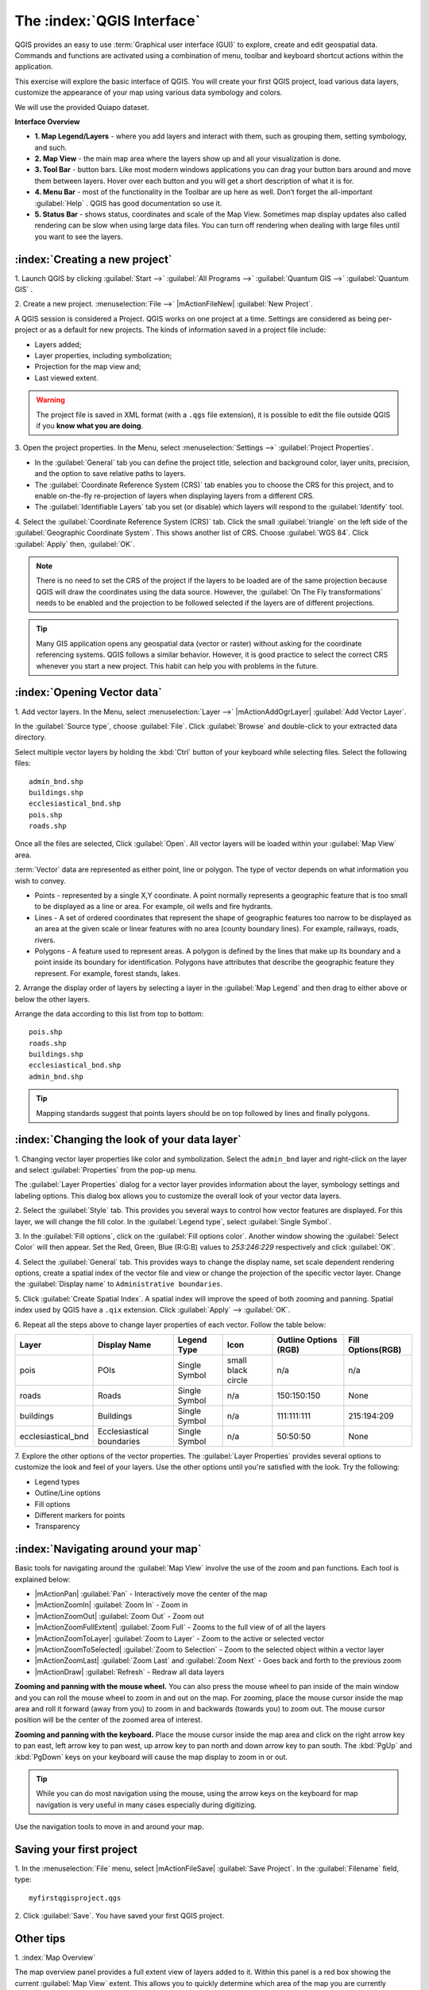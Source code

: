 ==============================
The :index:`QGIS Interface`
==============================

QGIS provides an easy to use :term:`Graphical user interface (GUI)` to explore, 
create and edit geospatial data. Commands and functions are activated using a 
combination of menu, toolbar and keyboard shortcut actions within the application.

This exercise will explore the basic interface of QGIS. You will create your 
first QGIS project, load various data layers, customize the appearance of your 
map using various data symbology and colors.

We will use the provided Quiapo dataset.

**Interface Overview**

.. image:: images/qgis_interface_overview.png
   :align: center
   :width: 450 pt

* **1. Map Legend/Layers** - where you add layers and interact with them, such 
  as grouping them, setting symbology, and such.
* **2. Map View** - the main map area where the layers show up and all your 
  visualization is done.
* **3. Tool Bar** - button bars. Like most modern windows applications you can 
  drag your button bars around and move them between layers. Hover over each 
  button and you will get a short description of what it is for.
* **4. Menu Bar** - most of the functionality in the Toolbar are up here as 
  well.  Don’t forget the all-important :guilabel:`Help` . QGIS has good 
  documentation so use it.
* **5. Status Bar** - shows status, coordinates and scale of the Map View. 
  Sometimes map display updates also called rendering can be slow when using 
  large data files.  You can turn off rendering when dealing with large files 
  until you want to see the layers. 

:index:`Creating a new project`
----------------------------------

1. Launch QGIS by clicking :guilabel:`Start -->` :guilabel:`All Programs -->` 
:guilabel:`Quantum GIS -->` 
:guilabel:`Quantum GIS` .

2. Create a new project. :menuselection:`File -->` |mActionFileNew| 
:guilabel:`New Project`.

A QGIS session is considered a Project. QGIS works on one project at a time. 
Settings are considered as being per-project or as a default for new projects.  
The kinds of information saved in a project file include:

* Layers added;
* Layer properties, including symbolization;
* Projection for the map view and;
* Last viewed extent.

.. warning:: 
   The project file is saved in XML format (with a ``.qgs`` file extension), 
   it is possible to edit the file outside QGIS if you **know what you are 
   doing**.

3. Open the project properties. In the Menu, select 
:menuselection:`Settings -->` :guilabel:`Project Properties`.

.. image:: images/project_properties.png
   :align: center
   :width: 300 pt

* In the :guilabel:`General` tab you can define the project title, selection and 
  background color, layer units, precision, and the option to save relative paths 
  to layers.
* The :guilabel:`Coordinate Reference System (CRS)` tab enables you to choose the 
  CRS for this project, and to enable on-the-fly re-projection of layers when 
  displaying layers from a different CRS. 
* The :guilabel:`Identifiable Layers` tab you set (or disable) which layers will 
  respond to the :guilabel:`Identify` tool. 

4. Select the :guilabel:`Coordinate Reference System (CRS)` tab. Click the small 
:guilabel:`triangle` on the left side of the 
:guilabel:`Geographic Coordinate System`. This shows another list of CRS. Choose 
:guilabel:`WGS 84`. Click :guilabel:`Apply` then, :guilabel:`OK`.

.. note::
   There is no need to set the CRS of the project if the layers to be loaded are 
   of the same projection because QGIS will draw the coordinates using the data source. 
   However, the :guilabel:`On The Fly transformations` needs to be enabled and the 
   projection to be followed selected if the layers are of different projections.

.. image:: images/set_crs.png
   :align: center
   :width: 300 pt

.. tip::
   Many GIS application opens any geospatial data (vector or raster) without 
   asking for the coordinate referencing systems. QGIS follows a similar 
   behavior. However, it is good practice to select the correct CRS whenever you 
   start a new project. This habit can help you with problems in the future. 


:index:`Opening Vector data`
-------------------------------
1. Add vector layers. In the Menu, select :menuselection:`Layer -->` 
|mActionAddOgrLayer| :guilabel:`Add Vector Layer`.

.. image:: images/add_vector_layer.png
   :align: center
   :width: 300 pt

In the :guilabel:`Source type`, choose :guilabel:`File`. Click :guilabel:`Browse` 
and double-click to your extracted data directory.

Select multiple vector layers by holding the :kbd:`Ctrl` button of your 
keyboard while selecting files. Select the following files::

      admin_bnd.shp
      buildings.shp
      ecclesiastical_bnd.shp
      pois.shp
      roads.shp

.. image:: images/add_vector_layer_select.png
   :align: center
   :width: 300 pt

Once all the files are selected, Click :guilabel:`Open`. All vector layers will 
be loaded within your :guilabel:`Map View` area.

.. image:: images/loaded_layers.png
   :align: center
   :width: 300 pt

:term:`Vector` data are represented as either point, line or polygon. The type of 
vector depends on what information you wish to convey.

* Points - represented by a single X,Y coordinate. A point normally represents a 
  geographic feature that is too small to be displayed as a line or area.  For 
  example, oil wells and fire hydrants.
* Lines - A set of ordered coordinates that represent the shape of geographic 
  features too narrow to be displayed as an area at the given scale or linear 
  features with no area (county boundary lines). For example, railways, roads, 
  rivers.
* Polygons - A feature used to represent areas. A polygon is defined by the lines 
  that make up its boundary and a point inside its boundary for identification. 
  Polygons have attributes that describe the geographic feature they represent. 
  For example, forest stands, lakes. 

2. Arrange the display order of layers by selecting a layer in the 
:guilabel:`Map Legend` and then drag to either above or below the other layers.

.. image:: images/drag_layers.png
   :align: center
   :width: 300 pt

Arrange the data according to this list from top to bottom::

      pois.shp
      roads.shp
      buildings.shp
      ecclesiastical_bnd.shp
      admin_bnd.shp

.. tip::
    Mapping standards suggest that points layers should be on top followed by 
    lines and finally polygons.

:index:`Changing the look of your data layer`
-----------------------------------------------
1. Changing vector layer properties like color and symbolization. Select the 
``admin_bnd`` layer and right-click on the layer and select 
:guilabel:`Properties` from the pop-up menu.

.. image:: images/select_vector_properties.png
   :align: center
   :width: 300 pt

The :guilabel:`Layer Properties` dialog for a vector layer provides information 
about the layer, symbology settings and labeling options. This dialog box allows 
you to customize the overall look of your vector data layers.

.. image:: images/vector_layer_properties.png
   :align: center
   :width: 300 pt

2. Select the :guilabel:`Style` tab. This provides you several ways to control 
how vector features are displayed.  For this layer, we will change the fill 
color.  In the :guilabel:`Legend type`, select :guilabel:`Single Symbol`.

.. image:: images/select_symbol_color.png
   :align: center
   :width: 300 pt

3. In the :guilabel:`Fill options`, click on the :guilabel:`Fill options color`.  
Another window showing the :guilabel:`Select Color` will then appear. Set the Red,
Green, Blue (R:G:B) values to `253:246:229` respectively and click :guilabel:`OK`.

.. image:: images/select_color.png
   :align: center
   :width: 300 pt

4. Select the :guilabel:`General` tab. This provides ways to change the display 
name, set scale dependent rendering options, create a spatial index of the vector 
file and view or change the projection of the specific vector layer.  Change 
the :guilabel:`Display name` to ``Administrative boundaries``.

.. image:: images/general_tab.png
   :align: center
   :width: 300 pt

5. Click :guilabel:`Create Spatial Index`. A spatial index will improve the speed 
of both zooming and panning. Spatial index used by QGIS have a ``.qix`` extension.
Click :guilabel:`Apply` --> :guilabel:`OK`.

6. Repeat all the steps above to change layer properties of each vector.  Follow 
the table below:

+------------------------+---------------------------+--------------+------------------+---------------------+-----------------+
| Layer 	         |Display Name               | Legend Type  |Icon              |Outline Options (RGB)|Fill Options(RGB)|
+========================+===========================+==============+==================+=====================+=================+
| pois                   | POIs                      | Single Symbol|small black circle|n/a                  |n/a              |
+------------------------+---------------------------+--------------+------------------+---------------------+-----------------+
| roads                  | Roads                     | Single Symbol|n/a               |150:150:150          |None             |
+------------------------+---------------------------+--------------+------------------+---------------------+-----------------+
| buildings              | Buildings                 | Single Symbol|n/a               |111:111:111          |215:194:209      |
+------------------------+---------------------------+--------------+------------------+---------------------+-----------------+
| ecclesiastical_bnd     | Ecclesiastical boundaries | Single Symbol|n/a               |50:50:50             |None             |
+------------------------+---------------------------+--------------+------------------+---------------------+-----------------+

7. Explore the other options of the vector properties. The 
:guilabel:`Layer Properties` provides several options to customize the look and 
feel of your layers. Use the other options until you're satisfied with the look.  
Try the following:

* Legend types
* Outline/Line options
* Fill options
* Different markers for points
* Transparency 

:index:`Navigating around your map`
--------------------------------------
Basic tools for navigating around the :guilabel:`Map View` involve the use of the 
zoom and pan functions. Each tool is explained below:

* |mActionPan| :guilabel:`Pan` - Interactively move the center of the map
* |mActionZoomIn| :guilabel:`Zoom In` - Zoom in
* |mActionZoomOut| :guilabel:`Zoom Out` - Zoom out
* |mActionZoomFullExtent| :guilabel:`Zoom Full` - Zooms to the full view of of 
  all the layers
* |mActionZoomToLayer| :guilabel:`Zoom to Layer` - Zoom to the active or selected 
  vector
* |mActionZoomToSelected| :guilabel:`Zoom to Selection` - Zoom to the selected 
  object within a vector layer
* |mActionZoomLast| :guilabel:`Zoom Last` and :guilabel:`Zoom Next` - Goes back 
  and forth to the previous zoom
* |mActionDraw| :guilabel:`Refresh` - Redraw all data layers

**Zooming and panning with the mouse wheel.** You can also press the mouse wheel 
to pan inside of the main window and you can roll the mouse wheel to zoom in and 
out on the map. For zooming, place the mouse cursor inside the map area and roll 
it forward (away from you) to zoom in and backwards (towards you) to zoom out. 
The mouse cursor position will be the center of the zoomed area of interest.

**Zooming and panning with the keyboard.** Place the mouse cursor inside the map 
area and click on the right arrow key to pan east, left arrow key to pan west, up 
arrow key to pan north and down arrow key to pan south. The :kbd:`PgUp` and 
:kbd:`PgDown` keys on your keyboard will cause the map display to zoom in or out.

.. tip::
   While you can do most navigation using the mouse, using the arrow keys on the 
   keyboard for map navigation is very useful in many cases especially during 
   digitizing.

Use the navigation tools to move in and around your map.

Saving your first project
--------------------------
1. In the :menuselection:`File` menu, select |mActionFileSave| 
:guilabel:`Save Project`. In the :guilabel:`Filename` field, type::

     myfirstqgisproject.qgs

2. Click :guilabel:`Save`. 
You have saved your first QGIS project.

Other tips
-----------
1. :index:`Map 
Overview` 
  

The map overview panel provides a full extent view of layers added to it. Within 
this panel is a red box showing the current :guilabel:`Map View` extent. This 
allows you to quickly determine which area of the map you are currently viewing.

To activate the :guilabel:`Map Overview`, in the Menu, select 
:menuselection:`View -->` :guilabel:`Panels -->` 
:guilabel:`Overview`. A new 
panel will be added below the :guilabel:`Map Legend` (no map is displayed at the 
moment).

.. image:: images/panels_overview.png
   :align: center
   :width: 300 pt

We will add the ``Ecclesiastical boundaries`` layer in the overview map. Select 
the ``Ecclesiastical boundaries`` layer, then right-click and select 
:guilabel:`Show in Overview`.

The ``Ecclesiastical boundaries`` layer should appear in the :guilabel:`Overview` 
panel.

.. image:: images/overview_panel.png
   :align: center
   :width: 300 pt

You can also add more layers or remove them. If you click and drag the red 
rectangle in the overview that shows your current extent, the main 
:guilabel:`Map View` will update accordingly.

.. warning::
   Do not add too many layers into the :guilabel:`Overview` panel, this can slow 
   down rendering of the overview map.

2. :index:`Line and Area 
Measurements`  

To interactively measure length and area, use the:

* |mActionMeasure| :guilabel:`Measure Line`
* |mActionMeasureArea| :guilabel:`Measure Area` 

The tool then allows you to click points on the map. Each segment-length as well 
as the total shows up in the measure-window. To stop measuring click your right 
mouse button. Areas can also be measured. The accumulated area-size will be 
visible in the measure window.

.. warning::
   Length and area results inherit the default projection and ellipsoid units! 
   If you are using the Decimal Degrees (which is the case in our current project)
   as the layer units, the length and area results will be in decimal degrees as 
   well.

3. :index:`Using the 
Labeling Tool`  


The Labeling tool provides smart labeling for vector point, line and polygon 
layers and only requires a few parameters.

Select the ``Roads`` layer.

Open the labeling plug-in, in the Menu, select 
:menuselection:`Layer -->` 
:guilabel:`Labeling`.

.. image:: images/smart_label_plugin.png
   :align: center
   :width: 300 pt

A new window will appear for the :guilabel:`Layer labeling settings`. Mark the 
following options shown in the screenshots below:

.. image:: images/smart_label_properties.png
   :align: center
   :width: 300 pt


.. image:: images/smart_label_properties1.png
   :align: center
   :width: 300 pt


Select :guilabel:`OK`. The label for ``Roads`` should be placed above the road 
line. As you pan around the map, you'll find that labels are placed nicely.

.. image:: images/smart_label_roads.png
   :align: center
   :width: 300 pt

4. Importing 
Image  
 

To import the :guilabel:`Map View` into an image, in the Menu, select 
:menuselection:`File -->` :guilabel:`Save as image`.

Select your preferred filename and image type. Click :guilabel:`Save`. You now 
have you first map image which you can add in any document or report.

.. image:: images/import_image.png
   :align: center
   :width: 300 pt

5. Save your project. To save your project, select 
:menuselection:`File -->` 
:guilabel:`Save Project`.

.. tip::
   It is good practice to save your project after every major editing activity. 
   Make sure you save your project frequently. Or better, practice the keyboard 
   shortcut to save projects: :kbd:`Ctrl + S`.



.. raw:: latex
   
   \pagebreak[4]
